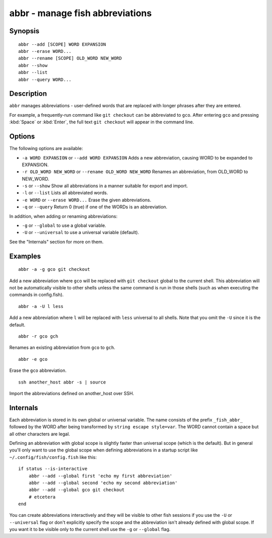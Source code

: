 .. _cmd-abbr:

abbr - manage fish abbreviations
================================

Synopsis
--------

::

    abbr --add [SCOPE] WORD EXPANSION
    abbr --erase WORD...
    abbr --rename [SCOPE] OLD_WORD NEW_WORD
    abbr --show
    abbr --list
    abbr --query WORD...

Description
-----------

``abbr`` manages abbreviations - user-defined words that are replaced with longer phrases after they are entered.

For example, a frequently-run command like ``git checkout`` can be abbreviated to ``gco``. After entering ``gco`` and pressing :kbd:`Space` or :kbd:`Enter`, the full text ``git checkout`` will appear in the command line.

Options
-------

The following options are available:

- ``-a WORD EXPANSION`` or ``--add WORD EXPANSION`` Adds a new abbreviation, causing WORD to be expanded to EXPANSION.

- ``-r OLD_WORD NEW_WORD`` or ``--rename OLD_WORD NEW_WORD`` Renames an abbreviation, from OLD_WORD to NEW_WORD.

- ``-s`` or ``--show`` Show all abbreviations in a manner suitable for export and import.

- ``-l`` or ``--list`` Lists all abbreviated words.

- ``-e WORD`` or ``--erase WORD...`` Erase the given abbreviations.

- ``-q`` or ``--query`` Return 0 (true) if one of the WORDs is an abbreviation.

In addition, when adding or renaming abbreviations:

- ``-g`` or ``--global`` to use a global variable.
- ``-U`` or ``--universal`` to use a universal variable (default).

See the "Internals" section for more on them.

Examples
--------



::

    abbr -a -g gco git checkout

Add a new abbreviation where ``gco`` will be replaced with ``git checkout`` global to the current shell. This abbreviation will not be automatically visible to other shells unless the same command is run in those shells (such as when executing the commands in config.fish).



::

    abbr -a -U l less

Add a new abbreviation where ``l`` will be replaced with ``less`` universal to all shells. Note that you omit the ``-U`` since it is the default.



::

    abbr -r gco gch

Renames an existing abbreviation from ``gco`` to ``gch``.



::

    abbr -e gco

Erase the ``gco`` abbreviation.



::

    ssh another_host abbr -s | source

Import the abbreviations defined on another_host over SSH.

Internals
---------
Each abbreviation is stored in its own global or universal variable. The name consists of the prefix ``_fish_abbr_`` followed by the WORD after being transformed by ``string escape style=var``. The WORD cannot contain a space but all other characters are legal.

Defining an abbreviation with global scope is slightly faster than universal scope (which is the default). But in general you'll only want to use the global scope when defining abbreviations in a startup script like ``~/.config/fish/config.fish`` like this:



::

    if status --is-interactive
        abbr --add --global first 'echo my first abbreviation'
        abbr --add --global second 'echo my second abbreviation'
        abbr --add --global gco git checkout
        # etcetera
    end


You can create abbreviations interactively and they will be visible to other fish sessions if you use the ``-U`` or ``--universal`` flag or don't explicitly specify the scope and the abbreviation isn't already defined with global scope. If you want it to be visible only to the current shell use the ``-g`` or ``--global`` flag.
